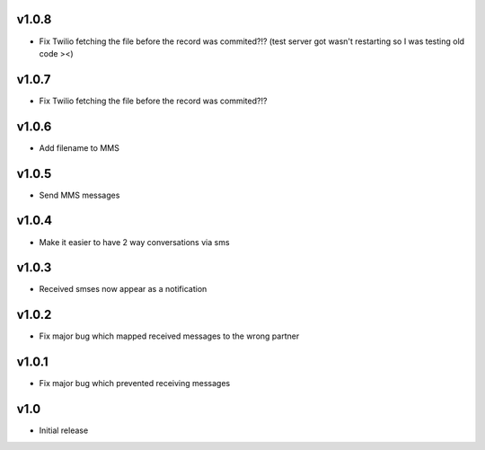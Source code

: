 v1.0.8
======
* Fix Twilio fetching the file before the record was commited?!? (test server got wasn't restarting so I was testing old code ><) 

v1.0.7
======
* Fix Twilio fetching the file before the record was commited?!?

v1.0.6
======
* Add filename to MMS

v1.0.5
======
* Send MMS messages

v1.0.4
======
* Make it easier to have 2 way conversations via sms

v1.0.3
======
* Received smses now appear as a notification

v1.0.2
======
* Fix major bug which mapped received messages to the wrong partner


v1.0.1
======
* Fix major bug which prevented receiving messages

v1.0
====
* Initial release